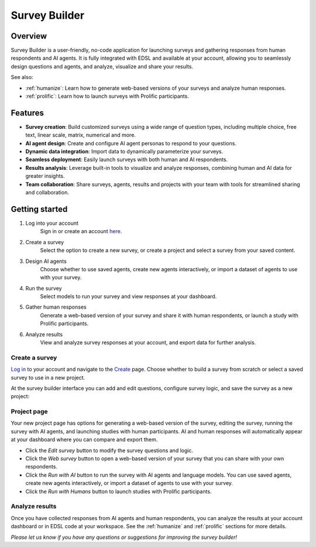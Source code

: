 .. _survey_builder:

Survey Builder
==============

Overview
--------

Survey Builder is a user-friendly, no-code application for launching surveys and gathering responses from human respondents and AI agents. 
It is fully integrated with EDSL and available at your account, allowing you to seamlessly design questions and agents, and analyze, visualize and share your results.

See also:

* :ref:`humanize`: Learn how to generate web-based versions of your surveys and analyze human responses. 
* :ref:`prolific`: Learn how to launch surveys with Prolific participants.


Features
--------

- **Survey creation**: Build customized surveys using a wide range of question types, including multiple choice, free text, linear scale, matrix, numerical and more.
- **AI agent design**: Create and configure AI agent personas to respond to your questions. 
- **Dynamic data integration**: Import data to dynamically parameterize your surveys.
- **Seamless deployment**: Easily launch surveys with both human and AI respondents.
- **Results analysis**: Leverage built-in tools to visualize and analyze responses, combining human and AI data for greater insights.
- **Team collaboration**: Share surveys, agents, results and projects with your team with tools for streamlined sharing and collaboration.


Getting started 
---------------

1. Log into your account
    Sign in or create an account `here <https://www.expectedparrot.com/login>`_.

2. Create a survey
    Select the option to create a new survey, or create a project and select a survey from your saved content.

3. Design AI agents
    Choose whether to use saved agents, create new agents interactively, or import a dataset of agents to use with your survey.

4. Run the survey
    Select models to run your survey and view responses at your dashboard.

5. Gather human responses
    Generate a web-based version of your survey and share it with human respondents, or launch a study with Prolific participants.

6. Analyze results
    View and analyze survey responses at your account, and export data for further analysis.



Create a survey
^^^^^^^^^^^^^^^

`Log in <https://www.expectedparrot.com/login>`_ to your account and navigate to the `Create <https://www.expectedparrot.com/create>`_ page.
Choose whether to build a survey from scratch or select a saved survey to use in a new project.

At the survey builder interface you can add and edit questions, configure survey logic, and save the survey as a new project:


Project page
^^^^^^^^^^^^

Your new project page has options for generating a web-based version of the survey, editing the survey, running the survey with AI agents, and launching studies with human participants.
AI and human responses will automatically appear at your dashboard where you can compare and export them.

* Click the *Edit survey* button to modify the survey questions and logic.
* Click the *Web survey* button to open a web-based version of your survey that you can share with your own respondents.
* Click the *Run with AI* button to run the survey with AI agents and language models. You can use saved agents, create new agents interactively, or import a dataset of agents to use with your survey.
* Click the *Run with Humans* button to launch studies with Prolific participants.


Analyze results
^^^^^^^^^^^^^^^

Once you have collected responses from AI agents and human respondents, you can analyze the results at your account dashboard or in EDSL code at your workspace.
See the :ref:`humanize` and :ref:`prolific` sections for more details.


*Please let us know if you have any questions or suggestions for improving the survey builder!*